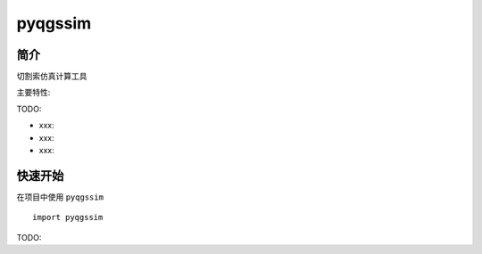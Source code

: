 pyqgssim
=================================

简介
------

切割索仿真计算工具

主要特性:

TODO:

-  xxx:
-  xxx:
-  xxx:

快速开始
----------

在项目中使用 ``pyqgssim`` ::

    import pyqgssim

TODO:
